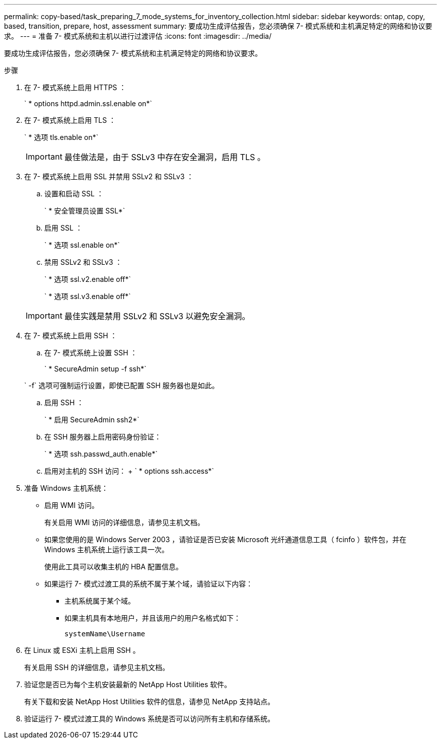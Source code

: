 ---
permalink: copy-based/task_preparing_7_mode_systems_for_inventory_collection.html 
sidebar: sidebar 
keywords: ontap, copy, based, transition, prepare, host, assessment 
summary: 要成功生成评估报告，您必须确保 7- 模式系统和主机满足特定的网络和协议要求。 
---
= 准备 7- 模式系统和主机以进行过渡评估
:icons: font
:imagesdir: ../media/


[role="lead"]
要成功生成评估报告，您必须确保 7- 模式系统和主机满足特定的网络和协议要求。

.步骤
. 在 7- 模式系统上启用 HTTPS ：
+
` * options httpd.admin.ssl.enable on*`

. 在 7- 模式系统上启用 TLS ：
+
` * 选项 tls.enable on*`

+

IMPORTANT: 最佳做法是，由于 SSLv3 中存在安全漏洞，启用 TLS 。

. 在 7- 模式系统上启用 SSL 并禁用 SSLv2 和 SSLv3 ：
+
.. 设置和启动 SSL ：
+
` * 安全管理员设置 SSL*`

.. 启用 SSL ：
+
` * 选项 ssl.enable on*`

.. 禁用 SSLv2 和 SSLv3 ：
+
` * 选项 ssl.v2.enable off*`

+
` * 选项 ssl.v3.enable off*`

+

IMPORTANT: 最佳实践是禁用 SSLv2 和 SSLv3 以避免安全漏洞。



. 在 7- 模式系统上启用 SSH ：
+
.. 在 7- 模式系统上设置 SSH ：
+
` * SecureAdmin setup -f ssh*`

+
` -f` 选项可强制运行设置，即使已配置 SSH 服务器也是如此。

.. 启用 SSH ：
+
` * 启用 SecureAdmin ssh2*`

.. 在 SSH 服务器上启用密码身份验证：
+
` * 选项 ssh.passwd_auth.enable*`

.. 启用对主机的 SSH 访问： + ` * options ssh.access*`


. 准备 Windows 主机系统：
+
** 启用 WMI 访问。
+
有关启用 WMI 访问的详细信息，请参见主机文档。

** 如果您使用的是 Windows Server 2003 ，请验证是否已安装 Microsoft 光纤通道信息工具（ fcinfo ）软件包，并在 Windows 主机系统上运行该工具一次。
+
使用此工具可以收集主机的 HBA 配置信息。

** 如果运行 7- 模式过渡工具的系统不属于某个域，请验证以下内容：
+
*** 主机系统属于某个域。
*** 如果主机具有本地用户，并且该用户的用户名格式如下：
+
`systemName\Username`





. 在 Linux 或 ESXi 主机上启用 SSH 。
+
有关启用 SSH 的详细信息，请参见主机文档。

. 验证您是否已为每个主机安装最新的 NetApp Host Utilities 软件。
+
有关下载和安装 NetApp Host Utilities 软件的信息，请参见 NetApp 支持站点。

. 验证运行 7- 模式过渡工具的 Windows 系统是否可以访问所有主机和存储系统。

